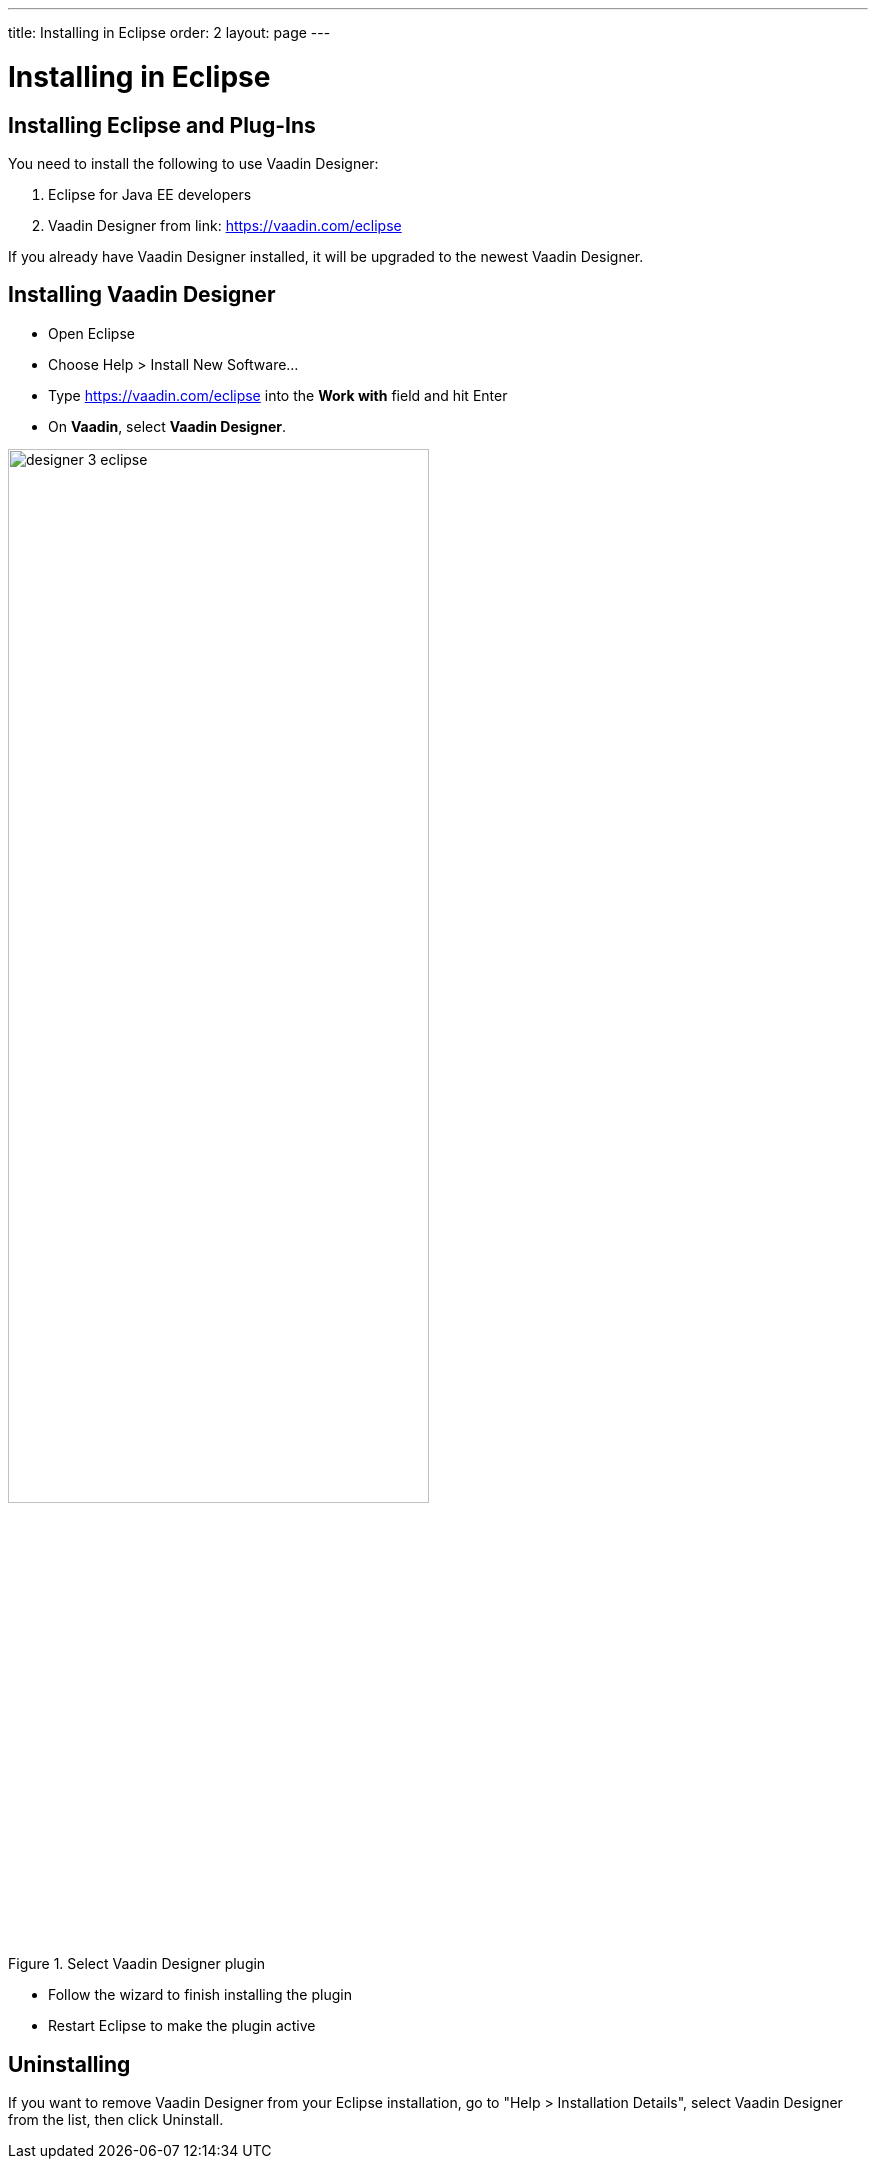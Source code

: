 ---
title: Installing in Eclipse
order: 2
layout: page
---

[[designer.installing]]
= Installing in Eclipse

[[designer.installing.eclipse]]
== Installing Eclipse and Plug-Ins

You need to install the following to use Vaadin Designer:

. Eclipse for Java EE developers

. Vaadin Designer from link: https://vaadin.com/eclipse[https://vaadin.com/eclipse]

If you already have Vaadin Designer installed, it will be upgraded to the newest Vaadin Designer.

== Installing Vaadin Designer
* Open Eclipse

* Choose Help > Install New Software...

* Type https://vaadin.com/eclipse into the *Work with* field and hit Enter

* On *Vaadin*, select *Vaadin Designer*.

[[figure.designer.overview]]
.Select Vaadin Designer plugin
image::images/designer-3-eclipse.png[width=70%, scaledwidth=70%]

* Follow the wizard to finish installing the plugin

* Restart Eclipse to make the plugin active

[[designer.installing.intellij.uninstalling]]

[[designer.installing.uninstalling]]
== Uninstalling

If you want to remove Vaadin Designer from your Eclipse installation, go to
"Help > Installation Details", select [guilabel]#Vaadin Designer# from the list,
then click [guibutton]#Uninstall#.
